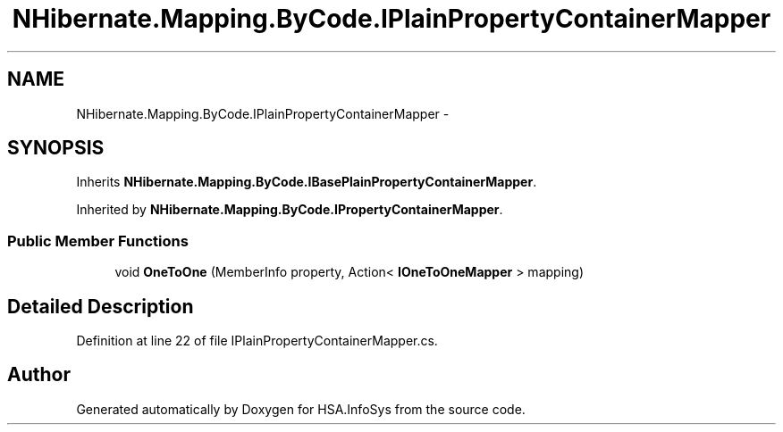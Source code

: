 .TH "NHibernate.Mapping.ByCode.IPlainPropertyContainerMapper" 3 "Fri Jul 5 2013" "Version 1.0" "HSA.InfoSys" \" -*- nroff -*-
.ad l
.nh
.SH NAME
NHibernate.Mapping.ByCode.IPlainPropertyContainerMapper \- 
.SH SYNOPSIS
.br
.PP
.PP
Inherits \fBNHibernate\&.Mapping\&.ByCode\&.IBasePlainPropertyContainerMapper\fP\&.
.PP
Inherited by \fBNHibernate\&.Mapping\&.ByCode\&.IPropertyContainerMapper\fP\&.
.SS "Public Member Functions"

.in +1c
.ti -1c
.RI "void \fBOneToOne\fP (MemberInfo property, Action< \fBIOneToOneMapper\fP > mapping)"
.br
.in -1c
.SH "Detailed Description"
.PP 
Definition at line 22 of file IPlainPropertyContainerMapper\&.cs\&.

.SH "Author"
.PP 
Generated automatically by Doxygen for HSA\&.InfoSys from the source code\&.
